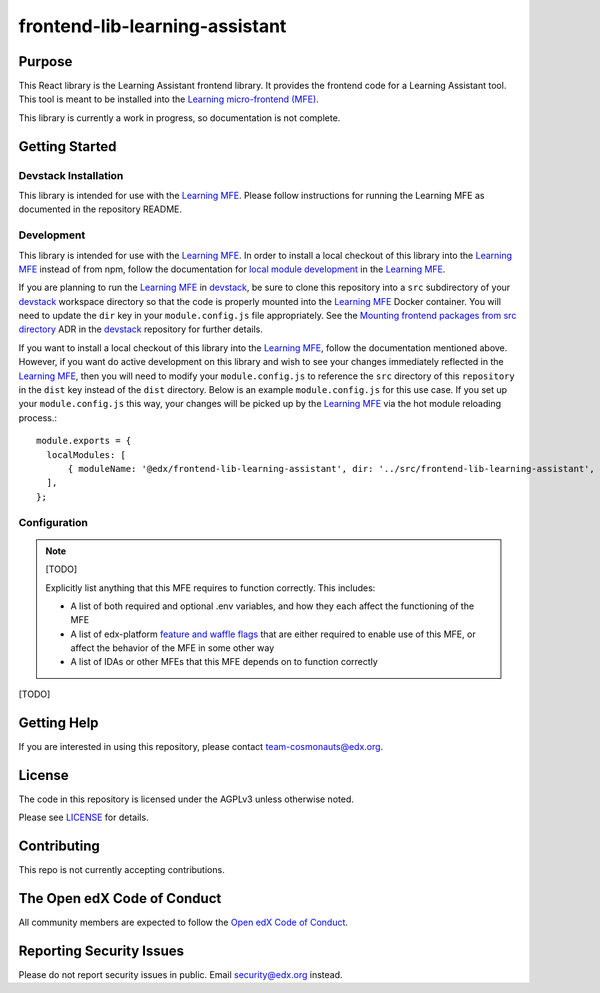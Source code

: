 frontend-lib-learning-assistant
###############################

|license-badge| |status-badge| |ci-badge| |codecov-badge|

.. |license-badge| image:: https://img.shields.io/github/license/edx/frontend-lib-learning-assistant.svg
    :target: https://github.com/edx/frontend-lib-learning-assistant/blob/main/LICENSE
    :alt: License

.. |status-badge| image:: https://img.shields.io/badge/Status-Maintained-brightgreen

.. |ci-badge| image:: https://github.com/edx/frontend-lib-learning-assistant/actions/workflows/ci.yml/badge.svg
    :target: https://github.com/edx/frontend-lib-learning-assistant/actions/workflows/ci.yml
    :alt: Continuous Integration

.. |codecov-badge| image:: https://codecov.io/github/edx/frontend-lib-learning-assistant/coverage.svg?branch=main
    :target: https://codecov.io/github/openedx/frontend-lib-learning-assistant?branch=main
    :alt: Codecov

Purpose
=======

This React library is the Learning Assistant frontend library. It provides the frontend code for a Learning Assistant
tool. This tool is meant to be installed into the `Learning micro-frontend (MFE)`_.

This library is currently a work in progress, so documentation is not complete.

.. _Learning micro-frontend (MFE): https://github.com/openedx/frontend-app-learning

Getting Started
===============

Devstack Installation
---------------------
This library is intended for use with the `Learning MFE`_. Please follow instructions for running the Learning MFE as
documented in the repository README.

.. _Learning MFE: https://github.com/openedx/frontend-app-learning

Development
-----------
This library is intended for use with the `Learning MFE`_. In order to install a local checkout of this library into 
the `Learning MFE`_ instead of from npm, follow the documentation for `local module development`_ in the `Learning MFE`_.

If you are planning to run the `Learning MFE`_ in `devstack`_, be sure to clone this repository into a ``src`` 
subdirectory of your `devstack`_ workspace directory so that the code is properly mounted into the `Learning MFE`_ 
Docker container. You will need to update the ``dir`` key in your ``module.config.js`` file appropriately. See 
the `Mounting frontend packages from src directory`_ ADR in the `devstack`_ repository for further details.

If you want to install a local checkout of this library into the `Learning MFE`_, follow the documentation mentioned 
above. However, if you want do active development on this library and wish to see your changes immediately reflected in 
the `Learning MFE`_, then you will need to modify your ``module.config.js`` to reference the ``src`` directory of this 
``repository`` in the ``dist`` key instead of the ``dist`` directory. Below is an example ``module.config.js`` for this
use case. If you set up your ``module.config.js`` this way, your changes will be picked up by the `Learning MFE`_ via 
the hot module reloading process.::

  module.exports = {
    localModules: [
        { moduleName: '@edx/frontend-lib-learning-assistant', dir: '../src/frontend-lib-learning-assistant', dist: 'src' },
    ],
  };
 
.. _devstack: https://github.com/openedx/devstack
.. _Learning MFE: https://github.com/openedx/frontend-app-learning
.. _local module development: https://github.com/openedx/frontend-app-learning#local-module-development
.. _Mounting frontend packages from src directory: https://github.com/openedx/devstack/blob/master/docs/decisions/0005-frontend-package-mounts.rst

Configuration
-------------

.. note::

   [TODO]

   Explicitly list anything that this MFE requires to function correctly.  This includes:

   * A list of both required and optional .env variables, and how they each
     affect the functioning of the MFE

   * A list of edx-platform `feature and waffle flags`_ that are either required
     to enable use of this MFE, or affect the behavior of the MFE in some other
     way

   * A list of IDAs or other MFEs that this MFE depends on to function correctly

.. _feature and waffle flags: https://docs.openedx.org/projects/openedx-proposals/en/latest/best-practices/oep-0017-bp-feature-toggles.html

[TODO]

Getting Help
============

If you are interested in using this repository, please contact team-cosmonauts@edx.org.

License
=======

The code in this repository is licensed under the AGPLv3 unless otherwise
noted.

Please see `LICENSE <LICENSE>`_ for details.

Contributing
============

This repo is not currently accepting contributions.

The Open edX Code of Conduct
============================

All community members are expected to follow the `Open edX Code of Conduct`_.

.. _Open edX Code of Conduct: https://openedx.org/code-of-conduct/

Reporting Security Issues
=========================

Please do not report security issues in public.  Email security@edx.org instead.
